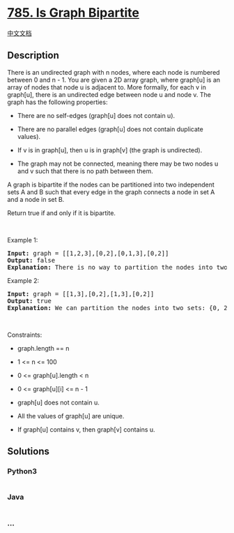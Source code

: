 * [[https://leetcode.com/problems/is-graph-bipartite][785. Is Graph
Bipartite]]
  :PROPERTIES:
  :CUSTOM_ID: is-graph-bipartite
  :END:
[[./solution/0700-0799/0785.Is Graph Bipartite/README.org][中文文档]]

** Description
   :PROPERTIES:
   :CUSTOM_ID: description
   :END:

#+begin_html
  <p>
#+end_html

There is an undirected graph with n nodes, where each node is numbered
between 0 and n - 1. You are given a 2D array graph, where graph[u] is
an array of nodes that node u is adjacent to. More formally, for each v
in graph[u], there is an undirected edge between node u and node v. The
graph has the following properties:

#+begin_html
  </p>
#+end_html

#+begin_html
  <ul>
#+end_html

#+begin_html
  <li>
#+end_html

There are no self-edges (graph[u] does not contain u).

#+begin_html
  </li>
#+end_html

#+begin_html
  <li>
#+end_html

There are no parallel edges (graph[u] does not contain duplicate
values).

#+begin_html
  </li>
#+end_html

#+begin_html
  <li>
#+end_html

If v is in graph[u], then u is in graph[v] (the graph is undirected).

#+begin_html
  </li>
#+end_html

#+begin_html
  <li>
#+end_html

The graph may not be connected, meaning there may be two nodes u and v
such that there is no path between them.

#+begin_html
  </li>
#+end_html

#+begin_html
  </ul>
#+end_html

#+begin_html
  <p>
#+end_html

A graph is bipartite if the nodes can be partitioned into two
independent sets A and B such that every edge in the graph connects a
node in set A and a node in set B.

#+begin_html
  </p>
#+end_html

#+begin_html
  <p>
#+end_html

Return true if and only if it is bipartite.

#+begin_html
  </p>
#+end_html

#+begin_html
  <p>
#+end_html

 

#+begin_html
  </p>
#+end_html

#+begin_html
  <p>
#+end_html

Example 1:

#+begin_html
  </p>
#+end_html

#+begin_html
  <pre>
  <strong>Input:</strong> graph = [[1,2,3],[0,2],[0,1,3],[0,2]]
  <strong>Output:</strong> false
  <strong>Explanation:</strong> There is no way to partition the nodes into two independent sets such that every edge connects a node in one and a node in the other.</pre>
#+end_html

#+begin_html
  <p>
#+end_html

Example 2:

#+begin_html
  </p>
#+end_html

#+begin_html
  <pre>
  <strong>Input:</strong> graph = [[1,3],[0,2],[1,3],[0,2]]
  <strong>Output:</strong> true
  <strong>Explanation:</strong> We can partition the nodes into two sets: {0, 2} and {1, 3}.</pre>
#+end_html

#+begin_html
  <p>
#+end_html

 

#+begin_html
  </p>
#+end_html

#+begin_html
  <p>
#+end_html

Constraints:

#+begin_html
  </p>
#+end_html

#+begin_html
  <ul>
#+end_html

#+begin_html
  <li>
#+end_html

graph.length == n

#+begin_html
  </li>
#+end_html

#+begin_html
  <li>
#+end_html

1 <= n <= 100

#+begin_html
  </li>
#+end_html

#+begin_html
  <li>
#+end_html

0 <= graph[u].length < n

#+begin_html
  </li>
#+end_html

#+begin_html
  <li>
#+end_html

0 <= graph[u][i] <= n - 1

#+begin_html
  </li>
#+end_html

#+begin_html
  <li>
#+end_html

graph[u] does not contain u.

#+begin_html
  </li>
#+end_html

#+begin_html
  <li>
#+end_html

All the values of graph[u] are unique.

#+begin_html
  </li>
#+end_html

#+begin_html
  <li>
#+end_html

If graph[u] contains v, then graph[v] contains u.

#+begin_html
  </li>
#+end_html

#+begin_html
  </ul>
#+end_html

** Solutions
   :PROPERTIES:
   :CUSTOM_ID: solutions
   :END:

#+begin_html
  <!-- tabs:start -->
#+end_html

*** *Python3*
    :PROPERTIES:
    :CUSTOM_ID: python3
    :END:
#+begin_src python
#+end_src

*** *Java*
    :PROPERTIES:
    :CUSTOM_ID: java
    :END:
#+begin_src java
#+end_src

*** *...*
    :PROPERTIES:
    :CUSTOM_ID: section
    :END:
#+begin_example
#+end_example

#+begin_html
  <!-- tabs:end -->
#+end_html

